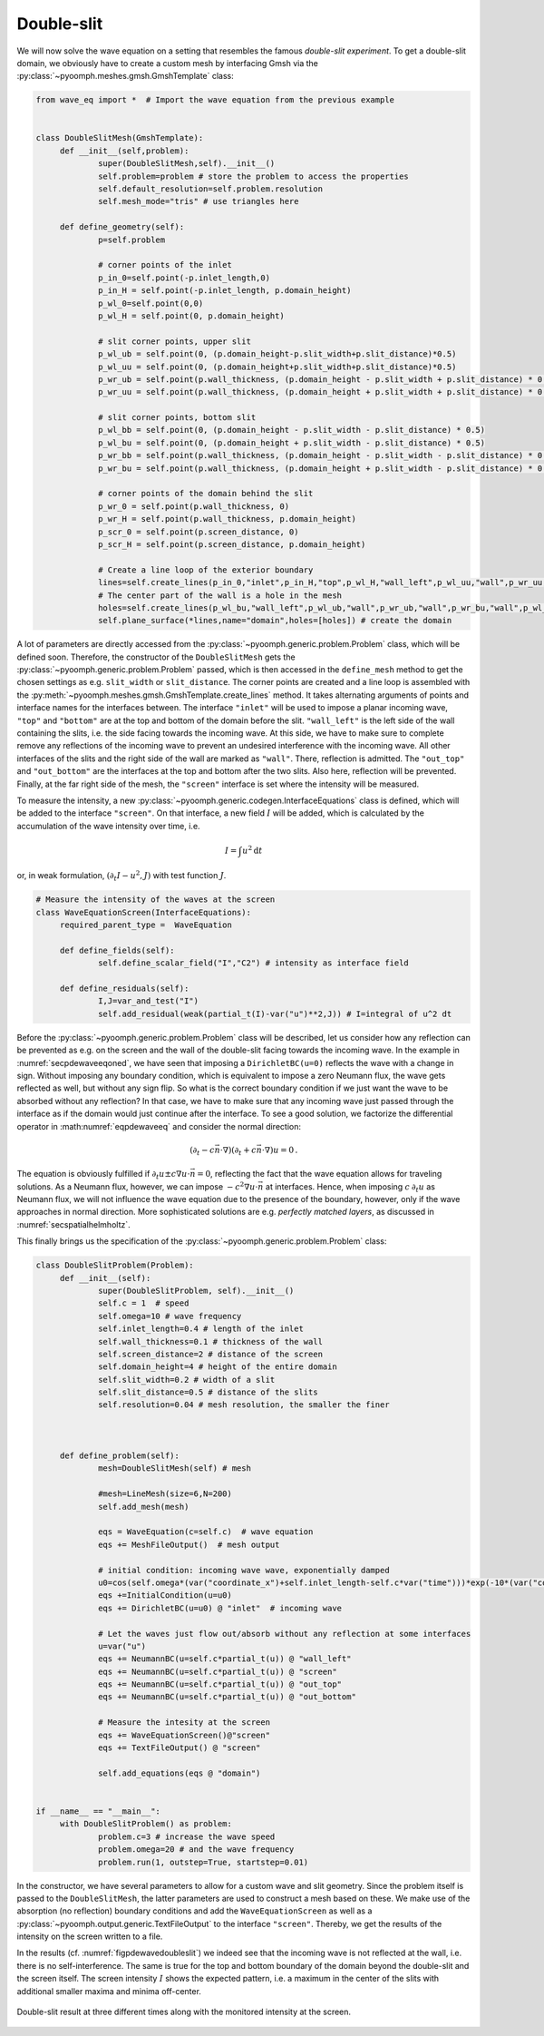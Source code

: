 .. _secpdedoubleslit:

Double-slit
~~~~~~~~~~~

We will now solve the wave equation on a setting that resembles the famous *double-slit experiment*. To get a double-slit domain, we obviously have to create a custom mesh by interfacing Gmsh via the :py:class:`~pyoomph.meshes.gmsh.GmshTemplate` class:

.. code:: python

   from wave_eq import *  # Import the wave equation from the previous example


   class DoubleSlitMesh(GmshTemplate):
   	def __init__(self,problem):
   		super(DoubleSlitMesh,self).__init__()
   		self.problem=problem # store the problem to access the properties
   		self.default_resolution=self.problem.resolution
   		self.mesh_mode="tris" # use triangles here
   		
   	def define_geometry(self):		
   		p=self.problem

   		# corner points of the inlet
   		p_in_0=self.point(-p.inlet_length,0)
   		p_in_H = self.point(-p.inlet_length, p.domain_height)
   		p_wl_0=self.point(0,0)
   		p_wl_H = self.point(0, p.domain_height)

   		# slit corner points, upper slit
   		p_wl_ub = self.point(0, (p.domain_height-p.slit_width+p.slit_distance)*0.5)
   		p_wl_uu = self.point(0, (p.domain_height+p.slit_width+p.slit_distance)*0.5)
   		p_wr_ub = self.point(p.wall_thickness, (p.domain_height - p.slit_width + p.slit_distance) * 0.5)
   		p_wr_uu = self.point(p.wall_thickness, (p.domain_height + p.slit_width + p.slit_distance) * 0.5)

   		# slit corner points, bottom slit
   		p_wl_bb = self.point(0, (p.domain_height - p.slit_width - p.slit_distance) * 0.5)
   		p_wl_bu = self.point(0, (p.domain_height + p.slit_width - p.slit_distance) * 0.5)
   		p_wr_bb = self.point(p.wall_thickness, (p.domain_height - p.slit_width - p.slit_distance) * 0.5)
   		p_wr_bu = self.point(p.wall_thickness, (p.domain_height + p.slit_width - p.slit_distance) * 0.5)

   		# corner points of the domain behind the slit
   		p_wr_0 = self.point(p.wall_thickness, 0)
   		p_wr_H = self.point(p.wall_thickness, p.domain_height)
   		p_scr_0 = self.point(p.screen_distance, 0)
   		p_scr_H = self.point(p.screen_distance, p.domain_height)
   	
   		# Create a line loop of the exterior boundary
   		lines=self.create_lines(p_in_0,"inlet",p_in_H,"top",p_wl_H,"wall_left",p_wl_uu,"wall",p_wr_uu,"wall",p_wr_H,"out_top",p_scr_H,"screen",p_scr_0,"out_bottom",p_wr_0,"wall",p_wr_bb,"wall",p_wl_bb,"wall_left",p_wl_0,"bottom",p_in_0)		
   		# The center part of the wall is a hole in the mesh
   		holes=self.create_lines(p_wl_bu,"wall_left",p_wl_ub,"wall",p_wr_ub,"wall",p_wr_bu,"wall",p_wl_bu)
   		self.plane_surface(*lines,name="domain",holes=[holes]) # create the domain

A lot of parameters are directly accessed from the :py:class:`~pyoomph.generic.problem.Problem` class, which will be defined soon. Therefore, the constructor of the ``DoubleSlitMesh`` gets the :py:class:`~pyoomph.generic.problem.Problem` passed, which is then accessed in the ``define_mesh`` method to get the chosen settings as e.g. ``slit_width`` or ``slit_distance``. The corner points are created and a line loop is assembled with the :py:meth:`~pyoomph.meshes.gmsh.GmshTemplate.create_lines` method. It takes alternating arguments of points and interface names for the interfaces between. The interface ``"inlet"`` will be used to impose a planar incoming wave, ``"top"`` and ``"bottom"`` are at the top and bottom of the domain before the slit. ``"wall_left"`` is the left side of the wall containing the slits, i.e. the side facing towards the incoming wave. At this side, we have to make sure to complete remove any reflections of the incoming wave to prevent an undesired interference with the incoming wave. All other interfaces of the slits and the right side of the wall are marked as ``"wall"``. There, reflection is admitted. The ``"out_top"`` and ``"out_bottom"`` are the interfaces at the top and bottom after the two slits. Also here, reflection will be prevented. Finally, at the far right side of the mesh, the ``"screen"`` interface is set where the intensity will be measured.

To measure the intensity, a new :py:class:`~pyoomph.generic.codegen.InterfaceEquations` class is defined, which will be added to the interface ``"screen"``. On that interface, a new field :math:`I` will be added, which is calculated by the accumulation of the wave intensity over time, i.e.

.. math:: I=\int u^2 \mathrm{d}t

or, in weak formulation, :math:`(\partial_t I-u^2,J)` with test function :math:`J`.

.. code:: python

   # Measure the intensity of the waves at the screen
   class WaveEquationScreen(InterfaceEquations):
   	required_parent_type =  WaveEquation

   	def define_fields(self):
   		self.define_scalar_field("I","C2") # intensity as interface field

   	def define_residuals(self):
   		I,J=var_and_test("I")
   		self.add_residual(weak(partial_t(I)-var("u")**2,J)) # I=integral of u^2 dt

Before the :py:class:`~pyoomph.generic.problem.Problem` class will be described, let us consider how any reflection can be prevented as e.g. on the screen and the wall of the double-slit facing towards the incoming wave. In the example in :numref:`secpdewaveeqoned`, we have seen that imposing a ``DirichletBC(u=0)`` reflects the wave with a change in sign. Without imposing any boundary condition, which is equivalent to impose a zero Neumann flux, the wave gets reflected as well, but without any sign flip. So what is the correct boundary condition if we just want the wave to be absorbed without any reflection? In that case, we have to make sure that any incoming wave just passed through the interface as if the domain would just continue after the interface. To see a good solution, we factorize the differential operator in :math:numref:`eqpdewaveeq` and consider the normal direction:

.. math:: \left(\partial_t-c\vec{n}\cdot\nabla\right)\left(\partial_t+c\vec{n}\cdot\nabla\right)u=0\,.

The equation is obviously fulfilled if :math:`\partial_t u\pm c\nabla u\cdot \vec{n}=0`, reflecting the fact that the wave equation allows for traveling solutions. As a Neumann flux, however, we can impose :math:`-c^2\nabla u\cdot \vec{n}` at interfaces. Hence, when imposing :math:`c\:\partial_t u` as Neumann flux, we will not influence the wave equation due to the presence of the boundary, however, only if the wave approaches in normal direction. More sophisticated solutions are e.g. *perfectly matched layers*, as discussed in :numref:`secspatialhelmholtz`.

This finally brings us the specification of the :py:class:`~pyoomph.generic.problem.Problem` class:

.. code:: python

   class DoubleSlitProblem(Problem):
   	def __init__(self):
   		super(DoubleSlitProblem, self).__init__()
   		self.c = 1  # speed
   		self.omega=10 # wave frequency		
   		self.inlet_length=0.4 # length of the inlet
   		self.wall_thickness=0.1 # thickness of the wall
   		self.screen_distance=2 # distance of the screen
   		self.domain_height=4 # height of the entire domain
   		self.slit_width=0.2 # width of a slit
   		self.slit_distance=0.5 # distance of the slits
   		self.resolution=0.04 # mesh resolution, the smaller the finer

   	

   	def define_problem(self):
   		mesh=DoubleSlitMesh(self) # mesh

   		#mesh=LineMesh(size=6,N=200)
   		self.add_mesh(mesh)

   		eqs = WaveEquation(c=self.c)  # wave equation
   		eqs += MeshFileOutput()  # mesh output

   		# initial condition: incoming wave wave, exponentially damped 
   		u0=cos(self.omega*(var("coordinate_x")+self.inlet_length-self.c*var("time")))*exp(-10*(var("coordinate_x")+self.inlet_length))
   		eqs +=InitialCondition(u=u0)				
   		eqs += DirichletBC(u=u0) @ "inlet"  # incoming wave

   		# Let the waves just flow out/absorb without any reflection at some interfaces
   		u=var("u")
   		eqs += NeumannBC(u=self.c*partial_t(u)) @ "wall_left"
   		eqs += NeumannBC(u=self.c*partial_t(u)) @ "screen"
   		eqs += NeumannBC(u=self.c*partial_t(u)) @ "out_top"
   		eqs += NeumannBC(u=self.c*partial_t(u)) @ "out_bottom"

   		# Measure the intesity at the screen
   		eqs += WaveEquationScreen()@"screen"
   		eqs += TextFileOutput() @ "screen"

   		self.add_equations(eqs @ "domain")  


   if __name__ == "__main__":
   	with DoubleSlitProblem() as problem:
   		problem.c=3 # increase the wave speed
   		problem.omega=20 # and the wave frequency
   		problem.run(1, outstep=True, startstep=0.01)

In the constructor, we have several parameters to allow for a custom wave and slit geometry. Since the problem itself is passed to the ``DoubleSlitMesh``, the latter parameters are used to construct a mesh based on these. We make use of the absorption (no reflection) boundary conditions and add the ``WaveEquationScreen`` as well as a :py:class:`~pyoomph.output.generic.TextFileOutput` to the interface ``"screen"``. Thereby, we get the results of the intensity on the screen written to a file.

In the results (cf. :numref:`figpdewavedoubleslit`) we indeed see that the incoming wave is not reflected at the wall, i.e. there is no self-interference. The same is true for the top and bottom boundary of the domain beyond the double-slit and the screen itself. The screen intensity :math:`I` shows the expected pattern, i.e. a maximum in the center of the slits with additional smaller maxima and minima off-center.

..  figure:: waveeqdoubleslit.*
	:name: figpdewavedoubleslit
	:align: center
	:alt: Wave trough a double-slit
	:class: with-shadow
	:width: 100%

	Double-slit result at three different times along with the monitored intensity at the screen.


.. only:: html

	.. container:: downloadbutton

		:download:`Download this example <wave_eq_doubleslit.py>`
		
		:download:`Download all examples <../../tutorial_example_scripts.zip>`   	
		    
